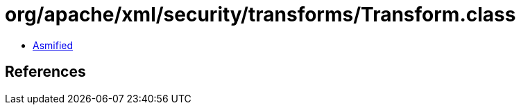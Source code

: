 = org/apache/xml/security/transforms/Transform.class

 - link:Transform-asmified.java[Asmified]

== References

